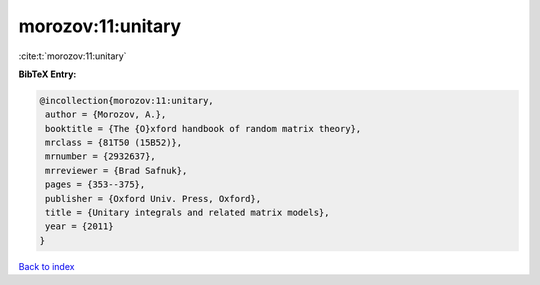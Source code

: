 morozov:11:unitary
==================

:cite:t:`morozov:11:unitary`

**BibTeX Entry:**

.. code-block:: bibtex

   @incollection{morozov:11:unitary,
    author = {Morozov, A.},
    booktitle = {The {O}xford handbook of random matrix theory},
    mrclass = {81T50 (15B52)},
    mrnumber = {2932637},
    mrreviewer = {Brad Safnuk},
    pages = {353--375},
    publisher = {Oxford Univ. Press, Oxford},
    title = {Unitary integrals and related matrix models},
    year = {2011}
   }

`Back to index <../By-Cite-Keys.html>`_
